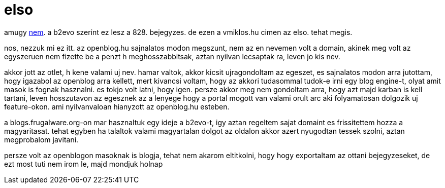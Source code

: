 = elso

:slug: elso
:category: geek
:tags: hu
:date: 2007-10-31T19:26:28Z

amugy link:|filename|/2004/ez_az_elsp_blog_bejegyzes.adoc[nem]. a b2evo szerint ez lesz
a 828. bejegyzes. de ezen a vmiklos.hu cimen az elso.  tehat megis.

nos, nezzuk mi ez itt. az openblog.hu sajnalatos modon megszunt, nem az en
nevemen volt a domain, akinek meg volt az egyszeruen nem fizette be a penzt h
meghosszabbitsak, aztan nyilvan lecsaptak ra, leven jo kis nev.

akkor jott az otlet, h kene valami uj nev. hamar valtok, akkor kicsit
ujragondoltam az egeszet, es sajnalatos modon arra jutottam, hogy igazabol az
openblog arra kellett, mert kivancsi voltam, hogy az akkori tudasommal tudok-e
irni egy blog engine-t, olyat amit masok is fognak hasznalni. es tokjo volt
latni, hogy igen. persze akkor meg nem gondoltam arra, hogy azt majd karban is
kell tartani, leven hosszutavon az egesznek az a lenyege hogy a portal mogott
van valami orult arc aki folyamatosan dolgozik uj feature-okon. ami
nyilvanvaloan hianyzott az openblog.hu esteben.

a blogs.frugalware.org-on mar hasznaltuk egy ideje a b2evo-t, igy aztan
regeltem sajat domaint es frissitettem hozza a magyaritasat. tehat egyben ha
talaltok valami magyartalan dolgot az oldalon akkor azert nyugodtan tessek
szolni, aztan megprobalom javitani.

persze volt az openblogon masoknak is blogja, tehat nem akarom eltitkolni,
hogy hogy exportaltam az ottani bejegyzeseket, de ezt most tuti nem irom le,
majd mondjuk holnap

// vim: ft=asciidoc
